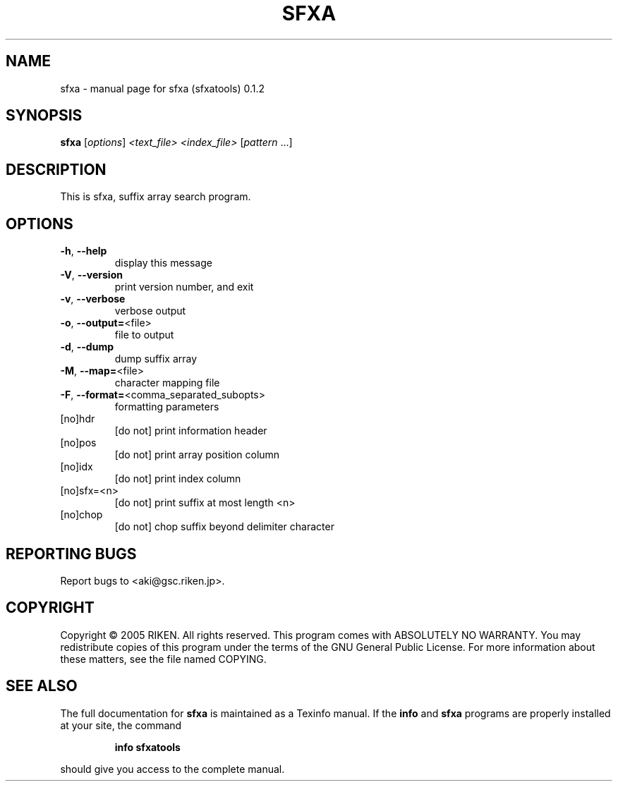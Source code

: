 .\" DO NOT MODIFY THIS FILE!  It was generated by help2man 1.35.
.TH SFXA "1" "July 2005" "sfxa (sfxatools) 0.1.2" "User Commands"
.SH NAME
sfxa \- manual page for sfxa (sfxatools) 0.1.2
.SH SYNOPSIS
.B sfxa
[\fIoptions\fR] \fI<text_file> <index_file> \fR[\fIpattern \fR...]
.SH DESCRIPTION
This is sfxa, suffix array search program.
.SH OPTIONS
.TP
\fB\-h\fR, \fB\-\-help\fR
display this message
.TP
\fB\-V\fR, \fB\-\-version\fR
print version number, and exit
.TP
\fB\-v\fR, \fB\-\-verbose\fR
verbose output
.TP
\fB\-o\fR, \fB\-\-output=\fR<file>
file to output
.TP
\fB\-d\fR, \fB\-\-dump\fR
dump suffix array
.TP
\fB\-M\fR, \fB\-\-map=\fR<file>
character mapping file
.TP
\fB\-F\fR, \fB\-\-format=\fR<comma_separated_subopts>
formatting parameters
.TP
[no]hdr
[do not] print information header
.TP
[no]pos
[do not] print array position column
.TP
[no]idx
[do not] print index column
.TP
[no]sfx=<n>
[do not] print suffix at most length <n>
.TP
[no]chop
[do not] chop suffix beyond delimiter character
.SH "REPORTING BUGS"
Report bugs to <aki@gsc.riken.jp>.
.SH COPYRIGHT
Copyright \(co 2005 RIKEN. All rights reserved.
This program comes with ABSOLUTELY NO WARRANTY.
You may redistribute copies of this program under the terms of the
GNU General Public License.
For more information about these matters, see the file named COPYING.
.SH "SEE ALSO"
The full documentation for
.B sfxa
is maintained as a Texinfo manual.  If the
.B info
and
.B sfxa
programs are properly installed at your site, the command
.IP
.B info sfxatools
.PP
should give you access to the complete manual.
